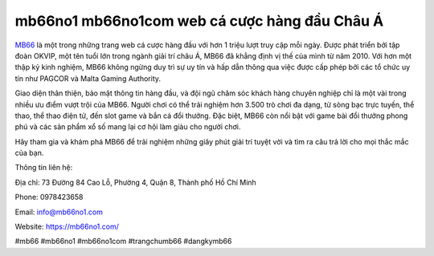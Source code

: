 mb66no1 mb66no1com web cá cược hàng đầu Châu Á
===================================

`MB66 <https://mb66no1.com/>`_ là một trong những trang web cá cược hàng đầu với hơn 1 triệu lượt truy cập mỗi ngày. Được phát triển bởi tập đoàn OKVIP, một tên tuổi lớn trong ngành giải trí châu Á, MB66 đã khẳng định vị thế của mình từ năm 2010. Với hơn một thập kỷ kinh nghiệm, MB66 không ngừng duy trì sự uy tín và hấp dẫn thông qua việc được cấp phép bởi các tổ chức uy tín như PAGCOR và Malta Gaming Authority.

Giao diện thân thiện, bảo mật thông tin hàng đầu, và đội ngũ chăm sóc khách hàng chuyên nghiệp chỉ là một vài trong nhiều ưu điểm vượt trội của MB66. Người chơi có thể trải nghiệm hơn 3.500 trò chơi đa dạng, từ sòng bạc trực tuyến, thể thao, thể thao điện tử, đến slot game và bắn cá đổi thưởng. Đặc biệt, MB66 còn nổi bật với game bài đổi thưởng phong phú và các sản phẩm xổ số mang lại cơ hội làm giàu cho người chơi.

Hãy tham gia và khám phá MB66 để trải nghiệm những giây phút giải trí tuyệt vời và tìm ra câu trả lời cho mọi thắc mắc của bạn.

Thông tin liên hệ:

Địa chỉ: 73 Đường 84 Cao Lỗ, Phường 4, Quận 8, Thành phố Hồ Chí Minh

Phone: 0978423658

Email: info@mb66no1.com

Website: `https://mb66no1.com/ <https://mb66no1.com/>`_

#mb66 #mb66no1 #mb66no1com #trangchumb66 #dangkymb66
